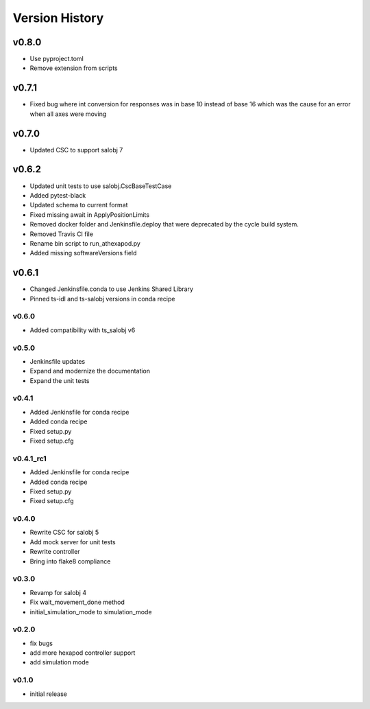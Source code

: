 ===============
Version History
===============

v0.8.0
======
* Use pyproject.toml
* Remove extension from scripts

v0.7.1
======
* Fixed bug where int conversion for responses was in base 10 instead of base 16 which was the cause for an error when all axes were moving

v0.7.0
======
* Updated CSC to support salobj 7

v0.6.2
======
* Updated unit tests to use salobj.CscBaseTestCase
* Added pytest-black
* Updated schema to current format
* Fixed missing await in ApplyPositionLimits
* Removed docker folder and Jenkinsfile.deploy that were deprecated by the cycle build system.
* Removed Travis CI file
* Rename bin script to run_athexapod.py
* Added missing softwareVersions field

v0.6.1
======
* Changed Jenkinsfile.conda to use Jenkins Shared Library
* Pinned ts-idl and ts-salobj versions in conda recipe

v0.6.0
------
* Added compatibility with ts_salobj v6

v0.5.0
------
* Jenkinsfile updates
* Expand and modernize the documentation
* Expand the unit tests

v0.4.1
------
* Added Jenkinsfile for conda recipe
* Added conda recipe
* Fixed setup.py
* Fixed setup.cfg

v0.4.1_rc1
----------
* Added Jenkinsfile for conda recipe
* Added conda recipe
* Fixed setup.py
* Fixed setup.cfg

v0.4.0
------
* Rewrite CSC for salobj 5
* Add mock server for unit tests
* Rewrite controller
* Bring into flake8 compliance

v0.3.0
------
* Revamp for salobj 4
* Fix wait_movement_done method
* initial_simulation_mode to simulation_mode

v0.2.0
------
* fix bugs
* add more hexapod controller support
* add simulation mode

v0.1.0
------
* initial release
